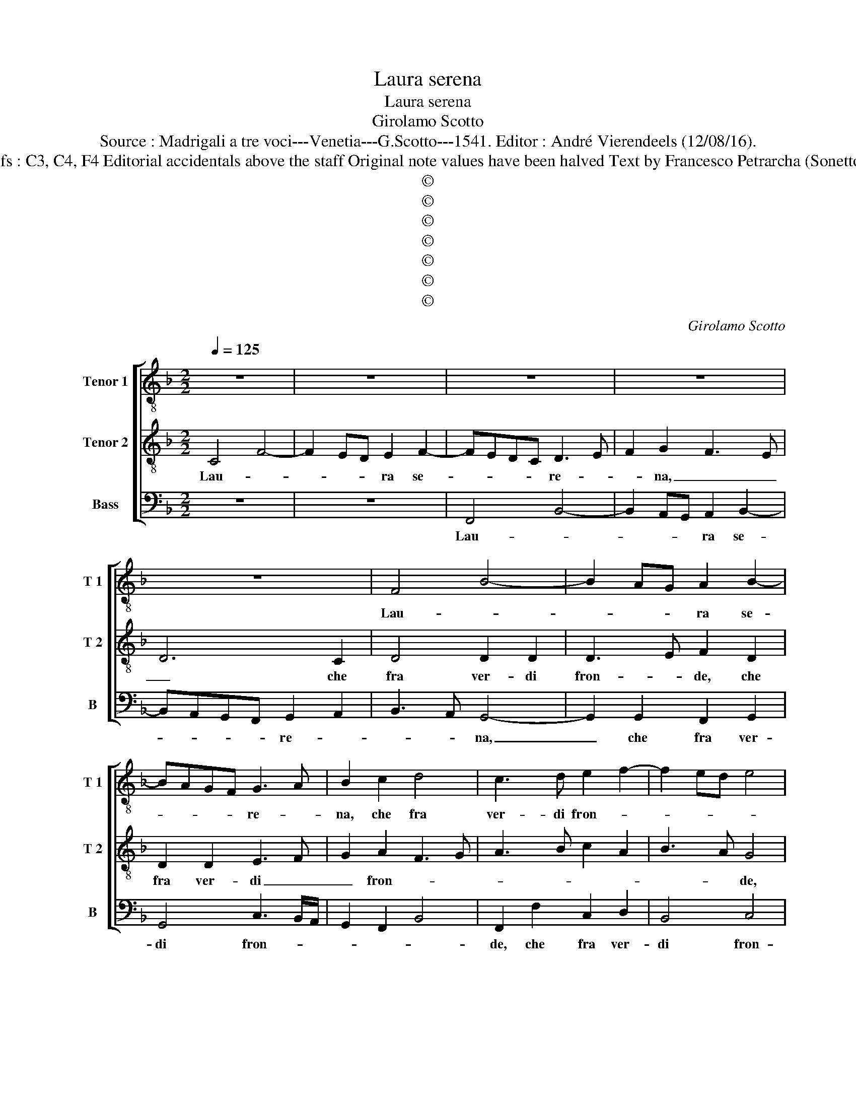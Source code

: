 X:1
T:Laura serena
T:Laura serena
T:Girolamo Scotto
T:Source : Madrigali a tre voci---Venetia---G.Scotto---1541. Editor : André Vierendeels (12/08/16).
T:Notes : Original clefs : C3, C4, F4 Editorial accidentals above the staff Original note values have been halved Text by Francesco Petrarcha (Sonetto 162) "Quinti toni"  
T:©
T:©
T:©
T:©
T:©
T:©
T:©
C:Girolamo Scotto
Z:©
%%score [ 1 2 3 ]
L:1/8
Q:1/4=125
M:2/2
K:F
V:1 treble-8 nm="Tenor 1" snm="T 1"
V:2 treble-8 nm="Tenor 2" snm="T 2"
V:3 bass nm="Bass" snm="B"
V:1
 z8 | z8 | z8 | z8 | z8 | F4 B4- | B2 AG A2 B2- | BAGF G3 A | B2 c2 d4 | c3 d e2 f2- | f2 ed e4 | %11
w: |||||Lau- *|* * * ra se-|* * * * re- *|na, che fra|ver- di fron- *||
 f8 | z8 | z8 | z4 z2 c2 | f6 ed | e2 f2 d2 d2 | _e2 e2 d3 e | f4 c3 d | _e6 d2- | dc c4 B2 | c8- | %22
w: de,|||mor-|mo- * *|ran- do'à fe- rir|nel vol- * *||to viem-||me,|
 c4 z4 | z2 B2 A2 c2 | B2 A2 G2 c2- | cBAG F4 | B3 A B2 A2 | d4 c2 B2 | A2 c2 c2 c2 | f6 e2 | %30
w: _|fam- mi ri-|so- ve- nir, quand'|_ _ _ _ _|A- * * mor|diem- * *|me, le pri- me|pia- ghi|
 d4 c4 | c2 f4 ed | c2 d3 cde | f4 e4 | d2 f4 e2 | f2 d4 c2 | d8 | c8 || F4 F2 F2 | B6 AG | %40
w: si dol-|ci, et _ _|_ pro- * * *|fon- *||||de.|E'l bel vi-|so- * *|
 A3 B c2 d2 | c4 A2 d2 | d2 c2 d4- | d2 d2 f2 c2 | d2 f2 e2 f2- | fedc d4 | d4 z4 | z2 c2 c2 c2 | %48
w: ri- * * ve-|der, e'l bel|vi- so ri-|* ve- der ch'al-|tri m'as- con- *||de|che sde- gno,|
 d2 f4 e2 | e4 d3 e | f4 c3 d | e4 A3 B | c2 d2 e2 f2- | f2 e2 d2 c2 | d2 f4 e2 | f4 e4 | %56
w: o ge- lo-|si- a ce-|la- * *|* to _|_ tiem- * me,|_ ce- la- to|tiem- * *||
 d4 z2 d2 | c2 c2 A2 f2- | f2 e2 d2 c2- | c2 f3 e d2- | dc c4 B2 | c2 G2 c2 c2 | B2 G2 A2 c2 | %63
w: me, e'|le chio- me d'or|_ fin, far- ci|_ d'ar- * *|* * gen- *|to, e' le chio-|me d'or fin far-|
 B2 B2 A4 | G2 B2 A2 c2- |"^-natural" c2 B2 c2 A2 | G4 A4- | A8 |] %68
w: ci d'ar- gen-|to, far- ci d'ar-|* * gen- *|* to.|_|
V:2
 C4 F4- | F2 ED E2 F2- | FEDC D3 E | F2 G2 F3 E | D6 C2 | D4 D2 D2 | D3 E F2 D2 | D2 D2 E3 F | %8
w: Lau- *|* * * ra se-|* * * * re- *|* na, _ _|_ che|fra ver- di|fron- * de, che|fra ver- di _|
 G2 A2 F3 G | A3 B c2 A2 | B3 A G4 | z2 F2 B4- | B2 AG A2 B2 | G2 G2 A3 B | c2 d2 c2 A2- | %15
w: _ fron- * *||* * de,|mor- mo-|* * * ran- *|do'à fe- rir _|_ nel vol- to|
 AG A2 B2 F2 | c2 A2 B2 G2- | GFGA B4 | A6 A2 | G6 G2 | F2 E2 D4 | C2 F4 E2- | E2 E2 F2 F2 | %23
w: _ _ viem- me, nel|vol- to viem- *|* * * * me,|à fe-|rir nel|vol- to viem-|me, fam- mi|_ ri- so- ve-|
 D2 G2 F2 E2 | D2 F3 E/D/ E2 | F4 z2 D2 | D2 D2 G2 F2- | F2 ED E4 | F8 | A3 G AB c2- | c2 B2 A4- | %31
w: nir, quand' _ A-|mor diem- * * *|me, quand'|A- mor diem- *||me,|diem- * * * *|* * me,|
 A4 z2 F2 | F2 F2 B4- | B2 A2 c2 c2 | B2 A2 G4 | F8- | F8 | F8 || z8 | z8 | z8 | z8 | F4 F2 F2 | %43
w: _ le|pri- me pia-|* ghe si dol-|ci'et pro- fon-|||de.|||||E'l bel vi-|
 B6 AG | A3 B c2 d2- | dcBA B2 G2 | F2 F2 B4 | A8- | A4 z2 G2 | G2 G2 B2 B2 | A8 | G2 c2 c2 c2 | %52
w: so _ _|ri- ve- der, _|_ _ _ _ _ ch'al-|tri m'as- con-|de,|_ che|sde- gn'o ge- lo-|si-|a ce- la- to|
 A3 B c2 d2 | G3 A B2 F2- | FG A2 G4 | A3 G AB c2- | c2 B2 A4 | z4 z2 A2 | c2 c2 B2 G2 | %59
w: tiem- * * me,|ce- * * la-|* * * to|tiem- * * * *|* * me,|e'|le chio- me d'or|
 A2 A2 B2 F2 | E2 F2 D4 | E6 F2 | G2 E2 F2 A2 |"^-natural" D2 G4 F2 | G2 D2 F3 E | D4 C2 F2- | %66
w: fin, far- ci d'ar-|gen- * *|to, e'|le chio- me d'or|fin far- ci|d'ar- gen- * *||
 F2 E2 F4- | F8 |] %68
w: * * to.|_|
V:3
 z8 | z8 | F,,4 B,,4- | B,,2 A,,G,, A,,2 B,,2- | B,,A,,G,,F,, G,,2 A,,2 | B,,3 A,, G,,4- | %6
w: ||Lau- *|* * * ra se-|* * * * re- *|* * na,|
 G,,2 G,,2 F,,2 G,,2 | G,,4 C,3 B,,/A,,/ | G,,2 F,,2 B,,4 | F,,2 F,2 C,2 D,2 | B,,4 C,4 | %11
w: _ che fra ver-|di fron- * *||de, che fra ver-|di fron-|
 F,,4 z2 B,,2 |"^b""^b" E,2 E,2 D,2 B,,2 | C,2 C,2 F,4- | F,2 E,D, E,2 F,2- | F,E,D,C, B,,4 | %16
w: de, mor-|mo- ran- do'à fe-|rir nel vol-|||
"^-natural" A,,2 D,2 G,,4 | C,4 G,,2 G,2 | D,3 E, F,4 | C,6 G,,2 | B,,2 C,2 G,,4 | %21
w: to viem- me,|viem- me, nel|vol- * *|to viem-|* * me,|
 z2 F,,2 A,,3 B,, | C,4 A,,2 B,,2- | B,,2 A,,G,, A,,4 | z2 F,,2 C,2 C,2 | F,,3 G,, A,,2 B,,2- | %26
w: fam- mi _|_ ri- so-|* ve- * nir,|quand' A- mor|diem- * * *|
 B,,A,,G,,F,, G,,2 A,,2 | B,,4 A,,2 G,,2 | F,,8 | F,,4 z4 | z4 z2 F,,2 | F,,2 F,,2 B,,4 | %32
w: * * * * * me|quan' A- mor|diem-|me,|le|pri- me pia-|
 A,,2 B,,2 G,,4 | D,4 C,2 A,,2 | B,,2 F,,2 C,4 | F,,2 B,,4 A,,2 | B,,8 | F,,8 || z8 | %39
w: ghe si dol-|ci'et pro- fon-||de, et pro-|fon-|de.||
 B,,4 B,,2 B,,2 | F,6 E,D, | E,2 F,3 E,D,C, | B,,2 A,,2 B,,2 B,,2 | G,,A,,B,,C, D,2 E,2 | %44
w: E'l bel vi-|so _ _|_ ri- * * *|* ve- der, ch'al-|tri- * * * * m'as-|
 D,4 C,2 B,,2 | D,4 G,,3 A,, | B,,3 C, D,2 E,2 | F,8 | D,4 A,,2 C,2 | C,2 C,2 B,,2 G,,2 | %50
w: con- de, ch'al-|tri m'as- *|* * con- *||* de, che|sde- gn'o ge- lo-|
 D,3 E, F,2 C,2 | C,2 C,2 F,4- | F,2 E,D, C,2 B,,2 | C,4 B,,2 A,,2 | B,,2 F,,2 C,4 | F,,4 z2 C,2 | %56
w: si _ a ce-|la to tiem-||* me, ce-|la- to tiem-|me, e'|
"^-natural" G,2 G,2 F,2 D,2 | E,2 F,4 E,D, | C,4 z2 E,2 | F,2 F,2 B,,2 B,,2 | C,2 F,,2 G,,4 | %61
w: le chio- me d'or|fin, _ _ _|_ d'or|fin far- si d'ar-|gen- * *|
 C,4 z4 | z2 C,2 F,,2 F,,2 | G,,2 G,,2 D,4 | G,,4 F,,4 | G,,4 A,,2 F,,2 | C,4 F,,4- | F,,8 |] %68
w: to,|e' la chio-|me d'or fin|far- ci|d'ar- gen- *|* to.|_|

